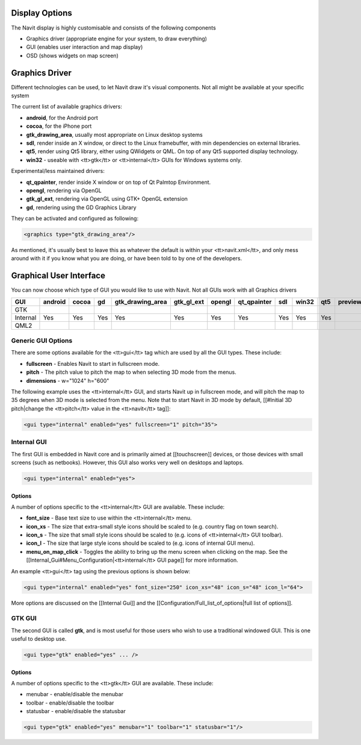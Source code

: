 Display Options
---------------
The Navit display is highly customisable and consists of the following components

* Graphics driver (appropriate engine for your system, to draw everything)
* GUI (enables user interaction and map display)
* OSD (shows widgets on map screen)

Graphics Driver
---------------

Different technologies can be used, to let Navit draw it's visual components. Not all might be available at your specific system

The current list of available graphics drivers:

* **android**, for the Android port
* **cocoa**, for the iPhone port
* **gtk_drawing_area**,  usually most appropriate on Linux desktop systems
* **sdl**, render inside an X window, or direct to the Linux framebuffer, with min dependencies on external libraries.
* **qt5**, render using Qt5 library, either using QWidgets or QML. On top of any Qt5 supported display technology.
* **win32** - useable with <tt>gtk</tt> or <tt>internal</tt> GUIs for Windows systems only.

Experimental/less maintained drivers:

* **qt_qpainter**, render inside X window or on top of Qt Palmtop Environment.
* **opengl**, rendering via OpenGL
* **gtk_gl_ext**, rendering via OpenGL using GTK+ OpenGL extension
* **gd**, rendering using the GD Graphics Library

They can be activated and configured as following:

.. code-block:: xml

 <graphics type="gtk_drawing_area"/>

As mentioned, it's usually best to leave this as whatever the default is within your <tt>navit.xml</tt>, and only mess around with it if you know what you are doing, or have been told to by one of the developers.

Graphical User Interface
------------------------
You can now choose which type of GUI you would like to use with Navit. Not all GUIs work with all Graphics drivers


======== ======= ===== ==== ================ ========== ====== =========== === ===== === =======
GUI      android cocoa gd   gtk_drawing_area gtk_gl_ext opengl qt_qpainter sdl win32 qt5 preview
======== ======= ===== ==== ================ ========== ====== =========== === ===== === =======
GTK
Internal Yes     Yes   Yes  Yes              Yes        Yes    Yes         Yes Yes   Yes
QML2
======== ======= ===== ==== ================ ========== ====== =========== === ===== === =======

Generic GUI Options
~~~~~~~~~~~~~~~~~~~
There are some options available for the <tt>gui</tt> tag which are used by all the GUI types. These include:

* **fullscreen** - Enables Navit to start in fullscreen mode.
* **pitch** - The pitch value to pitch the map to when selecting 3D mode from the menus.
* **dimensions** - w="1024" h="600"

The following example uses the <tt>internal</tt> GUI, and starts Navit up in fullscreen mode, and will pitch the map to 35 degrees when 3D mode is selected from the menu. Note that to start Navit in 3D mode by default, [[#Initial 3D pitch|change the <tt>pitch</tt> value in the <tt>navit</tt> tag]]:

.. code-block:: xml

 <gui type="internal" enabled="yes" fullscreen="1" pitch="35">

Internal GUI
~~~~~~~~~~~~
The first GUI is embedded in Navit core and is primarily aimed at [[touchscreen]] devices, or those devices with small screens (such as netbooks). However, this GUI also works very well on desktops and laptops.

.. code-block:: xml

 <gui type="internal" enabled="yes">

Options
^^^^^^^
A number of options specific to the <tt>internal</tt> GUI are available. These include:

* **font_size** - Base text size to use within the <tt>internal</tt> menu.
* **icon_xs** - The size that extra-small style icons should be scaled to (e.g. country flag on town search).
* **icon_s** - The size that small style icons should be scaled to (e.g. icons of <tt>internal</tt> GUI toolbar).
* **icon_l** - The size that large style icons should be scaled to (e.g. icons of internal GUI menu).
* **menu_on_map_click** - Toggles the ability to bring up the menu screen when clicking on the map. See the [[Internal_Gui#Menu_Configuration|<tt>internal</tt> GUI page]] for more information.

An example <tt>gui</tt> tag using the previous options is shown below:

.. code-block:: xml

 <gui type="internal" enabled="yes" font_size="250" icon_xs="48" icon_s="48" icon_l="64">

More options are discussed on the [[Internal Gui]] and the [[Configuration/Full_list_of_options|full list of options]].

GTK GUI
~~~~~~~
The second GUI is called **gtk**, and is most useful for those users who wish to use a traditional windowed GUI. This is one useful to desktop use.

.. code-block:: xml

 <gui type="gtk" enabled="yes" ... />


Options
^^^^^^^
A number of options specific to the <tt>gtk</tt> GUI are available. These include:

* menubar - enable/disable the menubar
* toolbar - enable/disable the toolbar
* statusbar - enable/disable the statusbar


.. code-block:: xml

 <gui type="gtk" enabled="yes" menubar="1" toolbar="1" statusbar="1"/>
